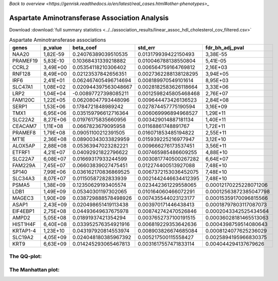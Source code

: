 .. _aspartate-aminotransferase:

`Back to overview <https://genrisk.readthedocs.io/en/latest/real_cases.html#other-phenotypes>_`

Aspartate Aminotransferase Association Analysis
==============================================
Download :download:`full summary statistics <../../association_results/linear_assoc_hdl_cholesterol_cov_filtered.csv>`

.. csv-table:: Aspartate Aminotransferase associations
   :delim: ;
   :header-rows: 1

    genes;p_value;beta_coef;std_err;fdr_bh_adj_pval
    NAA20;1,82E-59;0.24076389039510535;0.013179939422150493;3,38E-55
    PRAMEF19;5,83E-10;0.10368431339218882;0.010046788138550804;5,41E-05
    CCRL2;3,49E+00;0.05354118210306402;0.006564759164769812;2,16E+03
    RNF128;8,49E+00;0.02123537842656351;0.0027362288138128295;3,94E+05
    IRF6;2,41E+01;0.062467405496714694;0.008189970549101614;8,95E+03
    SLC47A1;1,08E+02;0.020944397563048667;0.0028182583626118664;3,33E+06
    LRP2;1,04E+04;-0.00897727398085211;0.0012598245805468468;2,76E+07
    FAM120C;1,22E+05;0.06208047793448096;0.009644473426136523;2,84E+08
    SERP1;1,53E+06;0.1784721848989242;0.027874457775190594;3,16E+09
    TMX1;6,95E+06;0.035159796612716364;0.006069996894968527;1,29E+11
    SLC22A2;8,27E+06;0.01976175835660956;0.003429014887181134;1,40E+11
    CEACAM7;1,11E+08;0.0667823679095958;0.01168861748891767;1,72E+11
    PRAMEF8;1,79E+08;0.09051100212391505;0.016071853485194822;2,55E+11
    MT1E;2,36E+08;0.08900343033829959;0.015939225216977947;3,12E+10
    ALOX5AP;2,88E+08;0.05363947023282221;0.009666276173537451;3,56E+11
    ETFRF1;4,21E+07;0.04092921822796622;0.007465985486609255;4,88E+10
    SLC22A7;6,08E+07;0.01669317933244599;0.0030817740500267282;6,64E+07
    FAM229A;7,45E+07;0.06603839027475451;0.012274400513927088;7,48E+10
    SP140;7,99E+06;0.036162170836869525;0.0067372153036452075;7,48E+10
    SLC34A3;8,07E+07;0.01150587282833939;0.0021442446634412395;7,48E+10
    PSMA5;1,38E+09;0.12350629193405574;0.023442361229558065;0.00012170225228071206
    LDB1;1,49E+09;0.05340301197302065;0.010164060466072291;0.00012563872385047798
    MAGEC3;1,90E+09;0.038729888578498926;0.007435544023123177;0.00015359170096815566
    ASAP1;2,43E+09;0.020498651419113438;0.003970171446438413;0.00018797803117087073
    EIF4EBP1;2,75E+08;0.04493649637675978;0.008742742470526846;0.0002043342525434564
    AMPD2;5,05E+08;0.01891937421354294;0.0037652737100191515;0.00036028181465513063
    HIST1H4F;6,40E+08;0.033952576354921916;0.006819229353642636;0.0004398759514080643
    KRTAP1-4;1,23E+10;0.043197920814553974;0.008903826674685084;0.0008124077625236029
    SLC19A2;4,05E+09;0.024048180385967392;0.005217500115558427;0.0025894195966830375
    KRT9;6,63E+09;0.014245293065467813;0.0031617557471833114;0.004044294137679626

The QQ-plot:
------------
.. image:: ../../association_results/linear_assoc_hdl_cholesterol_cov_filtered_qqplot.png
    :width: 400
    :align: center

The Manhattan plot:
--------------------
.. image:: ../../association_results/linear_assoc_hdl_cholesterol_cov_filtered_manhattan.png
    :width: 400
    :align: center
